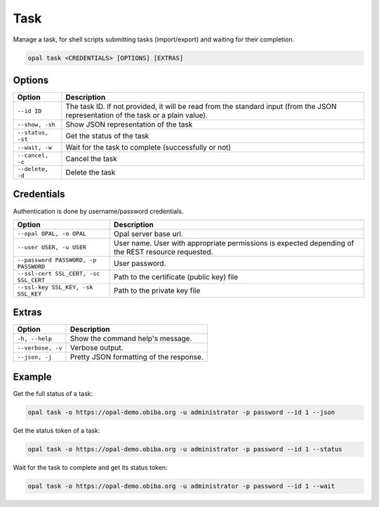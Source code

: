 Task
====

Manage a task, for shell scripts submitting tasks (import/export) and waiting for their completion.

.. code-block:: bash

  opal task <CREDENTIALS> [OPTIONS] [EXTRAS]

Options
-------

========================= ====================================
Option                    Description
========================= ====================================
``--id ID``               The task ID. If not provided, it will be read from the standard input (from the JSON representation of the task or a plain value).
``--show, -sh``           Show JSON representation of the task
``--status, -st``         Get the status of the task
``--wait, -w``            Wait for the task to complete (successfully or not)
``--cancel, -c``          Cancel the task
``--delete, -d``          Delete the task
========================= ====================================

Credentials
-----------

Authentication is done by username/password credentials.

===================================== ====================================
Option                                Description
===================================== ====================================
``--opal OPAL, -o OPAL``              Opal server base url.
``--user USER, -u USER``              User name. User with appropriate permissions is expected depending of the REST resource requested.
``--password PASSWORD, -p PASSWORD``  User password.
``--ssl-cert SSL_CERT, -sc SSL_CERT`` Path to the certificate (public key) file
``--ssl-key SSL_KEY, -sk SSL_KEY``    Path to the private key file
===================================== ====================================

Extras
------

================= =================
Option            Description
================= =================
``-h, --help``    Show the command help's message.
``--verbose, -v`` Verbose output.
``--json, -j``    Pretty JSON formatting of the response.
================= =================

Example
-------

Get the full status of a task:

.. code-block:: bash

  opal task -o https://opal-demo.obiba.org -u administrator -p password --id 1 --json

Get the status token of a task:

.. code-block:: bash

  opal task -o https://opal-demo.obiba.org -u administrator -p password --id 1 --status

Wait for the task to complete and get its status token:

.. code-block:: bash

  opal task -o https://opal-demo.obiba.org -u administrator -p password --id 1 --wait
